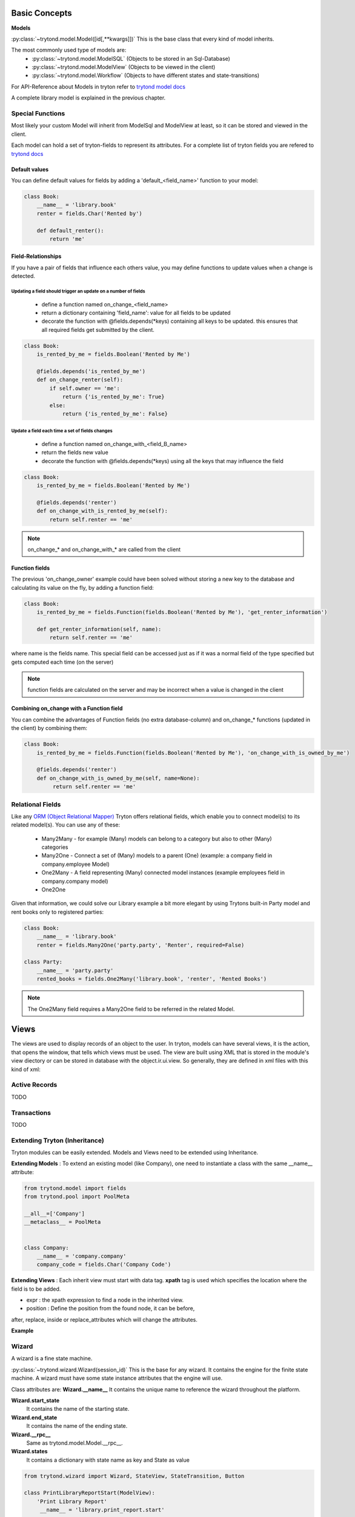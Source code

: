 Basic Concepts
==============

**Models**


:py:class:`~trytond.model.Model([id[,**kwargs]])`
This is the base class that every kind of model inherits.

The most commonly used type of models are:
    - :py:class:`~trytond.model.ModelSQL` (Objects to be stored in an Sql-Database)
    - :py:class:`~trytond.model.ModelView` (Objects to be viewed in the client)
    - :py:class:`~trytond.model.Workflow` (Objects to have different states and state-transitions)

For API-Reference about Models in tryton refer
to `trytond model docs <http://doc.tryton.org/3.2/trytond/doc/ref/models/models.html>`_

A complete library model is explained in the previous chapter.

Special Functions
-----------------

Most likely your custom Model will inherit from ModelSql and ModelView at least,
so it can be stored and viewed in the client.

Each model can hold a set of tryton-fields to represent its attributes.
For a complete list of tryton fields you are refered to
`trytond docs <http://doc.tryton.org/3.2/trytond/doc/ref/models/fields.html>`_



Default values
^^^^^^^^^^^^^^

You can define default values for fields by adding a 'default_<field_name>' function to your model:

.. code-block:: python

    class Book:
        __name__ = 'library.book'
        renter = fields.Char('Rented by')

        def default_renter():
            return 'me'

Field-Relationships
^^^^^^^^^^^^^^^^^^^

If you have a pair of fields that influence each others value, you may define functions to update
values when a change is detected.

Updating a field should trigger an update on a number of fields
"""""""""""""""""""""""""""""""""""""""""""""""""""""""""""""""

    * define a function named on_change_<field_name>
    * return a dictionary containing 'field_name': value for all fields to be updated
    * decorate the function with @fields.depends(*keys) containing all keys to be updated.
      this ensures that all required fields get submitted by the client.


.. code-block:: python

    class Book:
        is_rented_by_me = fields.Boolean('Rented by Me')

        @fields.depends('is_rented_by_me')
        def on_change_renter(self):
            if self.owner == 'me':
                return {'is_rented_by_me': True}
            else:
                return {'is_rented_by_me': False}


Update a field each time a set of fields changes
""""""""""""""""""""""""""""""""""""""""""""""""

    * define a function named on_change_with_<field_B_name>
    * return the fields new value
    * decorate the function with @fields.depends(*keys) using all the keys that may influence the field

.. code-block:: python

    class Book:
        is_rented_by_me = fields.Boolean('Rented by Me')

        @fields.depends('renter')
        def on_change_with_is_rented_by_me(self):
            return self.renter == 'me'

.. note:: on_change_* and on_change_with_* are called from the client

Function fields
^^^^^^^^^^^^^^^

The previous 'on_change_owner' example could have been solved without storing a new key
to the database and calculating its value on the fly, by adding a function
field:

.. code-block:: python

    class Book:
        is_rented_by_me = fields.Function(fields.Boolean('Rented by Me'), 'get_renter_information')

        def get_renter_information(self, name):
            return self.renter == 'me'

where name is the fields name.
This special field can be accessed just as if it was a normal field
of the type specified but gets computed each time (on the server)

.. note:: function fields are calculated on the server and may be incorrect when a value is changed in the client

Combining on_change with a Function field
^^^^^^^^^^^^^^^^^^^^^^^^^^^^^^^^^^^^^^^^^

You can combine the advantages of Function fields (no extra database-column) and
on_change_* functions (updated in the client) by combining them:

.. code-block:: python

    class Book:
        is_rented_by_me = fields.Function(fields.Boolean('Rented by Me'), 'on_change_with_is_owned_by_me')

        @fields.depends('renter')
        def on_change_with_is_owned_by_me(self, name=None):
             return self.renter == 'me'


Relational Fields
-----------------

Like any `ORM (Object Relational Mapper) <http://en.wikipedia.org/wiki/Object-relational_mapping>`_ Tryton offers relational fields, which enable you
to connect model(s) to its related model(s). You can use any of these:
    - Many2Many - for example (Many) models can belong to a category but also to other (Many) categories
    - Many2One - Connect a set of (Many) models to a parent (One) (example: a company field in company.employee Model)
    - One2Many - A field representing (Many) connected model instances (example employees field in company.company model)
    - One2One

Given that information, we could solve our Library example a bit more elegant by using Trytons built-in Party model
and rent books only to registered parties:

.. code-block:: python

    class Book:
        __name__ = 'library.book'
        renter = fields.Many2One('party.party', 'Renter', required=False)

    class Party:
        __name__ = 'party.party'
        rented_books = fields.One2Many('library.book', 'renter', 'Rented Books')

.. note:: The One2Many field requires a Many2One field to be referred in the related Model.


**Views**
=========

The views are used to display records of an object to the user.
In tryton, models can have several views, it is the action, that opens
the window, that tells which views must be used. The view are built using
XML that is stored in the module's view diectory or can be stored in
database with the object.ir.ui.view. So generally, they are defined in xml
files with this kind of xml:

.. code-block:: xml
   :linenos:

    <record model="ir.ui.view" id="view_id">
        <field name="model">model name</field>
        <field name="type">type name</field>
        <field name="inherit" ref="inherit_view_id"/>
    </record>

Active Records
--------------

TODO


Transactions
------------

TODO

Extending Tryton (Inheritance)
------------------------------

Tryton modules can be easily extended. Models and Views need to be
extended using Inheritance.

**Extending Models** : To extend an existing model (like Company), one need to
instantiate a class with the same __name__ attribute:

.. code-block:: python

    from trytond.model import fields
    from trytond.pool import PoolMeta

    __all__=['Company']
    __metaclass__ = PoolMeta


    class Company:
        __name__ = 'company.company'
        company_code = fields.Char('Company Code')


**Extending Views** : Each inherit view must start with data tag.
**xpath** tag is used which specifies the location where the field is to be
added.

* expr : the xpath expression to find a node in the inherited view.
* position : Define the position from the found node, it can be before,
after, replace, inside or replace_attributes which will change the
attributes.

**Example**

.. code-block:: xml
   :linenos:

    <data>
        <xpath
            expr="/form/notebook/page/separator[@name=&quot;signature&quot;]"
            position="before">
            <label name="company_code"/>
            <field name="company_code"/>
            <label name="company"/>
            <field name="company"/>
            <label name="employee_code"/>
            <field name="employee_code"/>
        </xpath>
    </data>

Wizard
------------------------------------------------------------------
A wizard is a fine state machine.

:py:class:`~trytond.wizard.Wizard(session_id)`
This is the base for any wizard. It contains the engine for the finite
state machine. A wizard must have some state instance attributes that the
engine will use.


Class attributes are:
**Wizard.__name__**
It contains the unique name to reference the wizard throughout the platform.


**Wizard.start_state**
   It contains the name of the starting state.

**Wizard.end_state**
   It contains the name of the ending state.

**Wizard.__rpc__**
   Same as trytond.model.Model.__rpc__.

**Wizard.states**
   It contains a dictionary with state name as key and State as value


.. code-block:: python

   from trytond.wizard import Wizard, StateView, StateTransition, Button

   class PrintLibraryReportStart(ModelView):
       'Print Library Report'
        __name__ = 'library.print_report.start'

   class PrintLibraryReport(Wizard):
       'Print Library Report'
        __name__ = 'library.print_report'

        start = StateView(
            'library.print_report.start', 'library.print_view_form',
            [
                Button('Cancel', 'end', 'tryton-cancel'),
                Button('Print', 'print_', 'tryton-print', default=True),
            ]
        )
        print_ = StateAction('library.book')

        def do_print_(self, action):
            data = {
                'library': self.start.book.id,
            }
            return action, data

        def transition_print_(self):
            return 'end'

Register the  Wizard model name in __init__.py and add the xml
files in tryton.cfg file.

.. code-block:: python

   #Register type_='wizard' in __init__.py
   Pool.register(
      PrintLibraryReport,
      module='library', type_='wizard'
   )

Add the record tag for the wizard in library.xml

.. code-block:: xml

    <record model="ir.action.wizard" id="book_print">
        <field name="name">Print Library Book</field>
        <field name="wiz_name">library.print_report</field>
    </record>

WebServices
-----------

TODO
